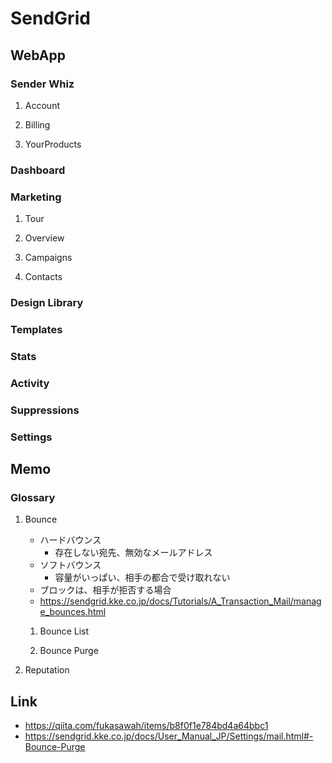 * SendGrid
** WebApp
*** Sender Whiz
**** Account
**** Billing
**** YourProducts
*** Dashboard
*** Marketing
**** Tour
**** Overview
**** Campaigns
**** Contacts
*** Design Library
*** Templates
*** Stats
*** Activity
*** Suppressions
*** Settings
** Memo
*** Glossary
**** Bounce
- ハードバウンス
  - 存在しない宛先、無効なメールアドレス
- ソフトバウンス
  - 容量がいっぱい、相手の都合で受け取れない
- ブロックは、相手が拒否する場合
- https://sendgrid.kke.co.jp/docs/Tutorials/A_Transaction_Mail/manage_bounces.html
***** Bounce List
***** Bounce Purge
**** Reputation

** Link
- https://qiita.com/fukasawah/items/b8f0f1e784bd4a64bbc1
- https://sendgrid.kke.co.jp/docs/User_Manual_JP/Settings/mail.html#-Bounce-Purge

